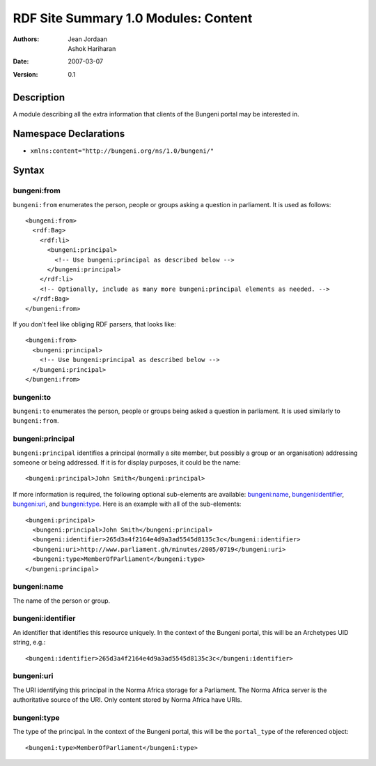 RDF Site Summary 1.0 Modules: Content
=====================================

:Authors: Jean Jordaan, Ashok Hariharan
:Date: 2007-03-07
:Version: 0.1

Description
-----------

A module describing all the extra information that clients of the
Bungeni portal may be interested in.

Namespace Declarations
----------------------

- ``xmlns:content="http://bungeni.org/ns/1.0/bungeni/"``

Syntax
------

bungeni:from
````````````

``bungeni:from`` enumerates the person, people or groups asking a
question in parliament. It is used as follows::

  <bungeni:from>
    <rdf:Bag>
      <rdf:li>
        <bungeni:principal>
          <!-- Use bungeni:principal as described below -->
        </bungeni:principal>
      </rdf:li>
      <!-- Optionally, include as many more bungeni:principal elements as needed. -->
    </rdf:Bag>
  </bungeni:from>

If you don't feel like obliging RDF parsers, that looks like::

  <bungeni:from>
    <bungeni:principal>
      <!-- Use bungeni:principal as described below -->
    </bungeni:principal>
  </bungeni:from>

bungeni:to
``````````

``bungeni:to`` enumerates the person, people or groups being asked a
question in parliament. It is used similarly to ``bungeni:from``.

bungeni:principal
`````````````````

``bungeni:principal`` identifies a principal (normally a site member,
but possibly a group or an organisation) addressing someone or being
addressed. If it is for display purposes, it could be the name::

  <bungeni:principal>John Smith</bungeni:principal>

If more information is required, the following optional sub-elements are
available: `bungeni:name`_, `bungeni:identifier`_, `bungeni:uri`_, and
`bungeni:type`_. Here is an example with all of the sub-elements::

  <bungeni:principal>
    <bungeni:principal>John Smith</bungeni:principal> 
    <bungeni:identifier>265d3a4f2164e4d9a3ad5545d8135c3c</bungeni:identifier>
    <bungeni:uri>http://www.parliament.gh/minutes/2005/0719</bungeni:uri>
    <bungeni:type>MemberOfParliament</bungeni:type>
  </bungeni:principal>

bungeni:name
````````````

The name of the person or group.

bungeni:identifier
``````````````````
An identifier that identifies this resource uniquely. In the context of
the Bungeni portal, this will be an Archetypes UID string, e.g.::

  <bungeni:identifier>265d3a4f2164e4d9a3ad5545d8135c3c</bungeni:identifier>

bungeni:uri
```````````

The URI identifying this principal in the Norma Africa storage for a
Parliament. The Norma Africa server is the authoritative source of the
URI. Only content stored by Norma Africa have URIs.

bungeni:type
````````````

The type of the principal. In the context of the Bungeni portal, this
will be the ``portal_type`` of the referenced object::

  <bungeni:type>MemberOfParliament</bungeni:type>

